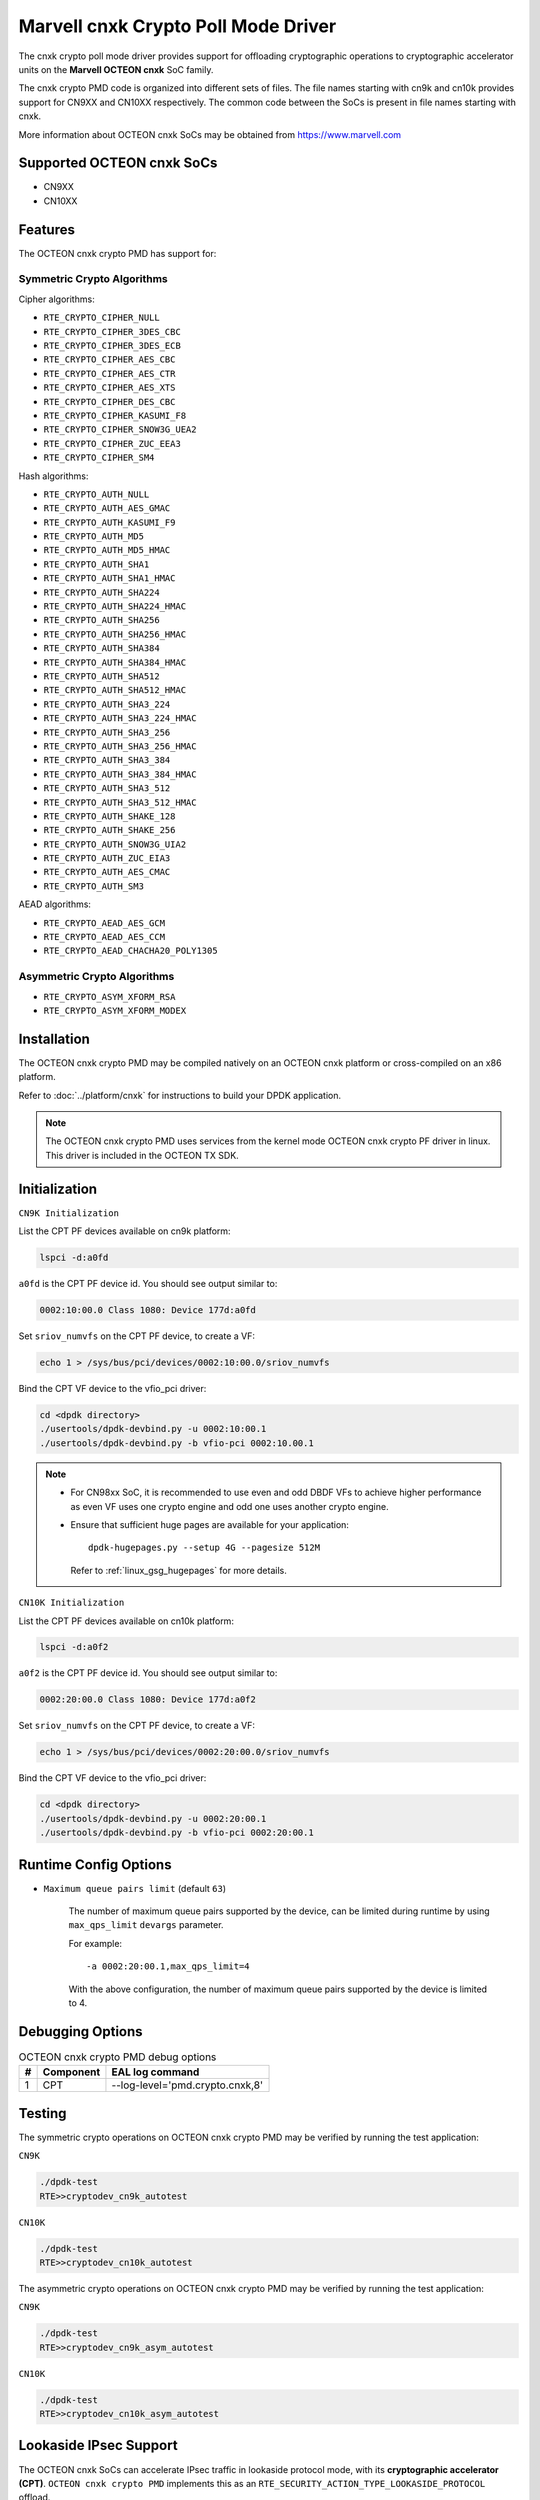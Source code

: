 .. SPDX-License-Identifier: BSD-3-Clause
   Copyright(c) 2021 Marvell.

Marvell cnxk Crypto Poll Mode Driver
====================================

The cnxk crypto poll mode driver provides support for offloading
cryptographic operations to cryptographic accelerator units on the
**Marvell OCTEON cnxk** SoC family.

The cnxk crypto PMD code is organized into different sets of files.
The file names starting with cn9k and cn10k provides support for CN9XX
and CN10XX respectively. The common code between the SoCs is present
in file names starting with cnxk.

More information about OCTEON cnxk SoCs may be obtained from `<https://www.marvell.com>`_

Supported OCTEON cnxk SoCs
--------------------------

- CN9XX
- CN10XX

Features
--------

The OCTEON cnxk crypto PMD has support for:

Symmetric Crypto Algorithms
~~~~~~~~~~~~~~~~~~~~~~~~~~~

Cipher algorithms:

* ``RTE_CRYPTO_CIPHER_NULL``
* ``RTE_CRYPTO_CIPHER_3DES_CBC``
* ``RTE_CRYPTO_CIPHER_3DES_ECB``
* ``RTE_CRYPTO_CIPHER_AES_CBC``
* ``RTE_CRYPTO_CIPHER_AES_CTR``
* ``RTE_CRYPTO_CIPHER_AES_XTS``
* ``RTE_CRYPTO_CIPHER_DES_CBC``
* ``RTE_CRYPTO_CIPHER_KASUMI_F8``
* ``RTE_CRYPTO_CIPHER_SNOW3G_UEA2``
* ``RTE_CRYPTO_CIPHER_ZUC_EEA3``
* ``RTE_CRYPTO_CIPHER_SM4``

Hash algorithms:

* ``RTE_CRYPTO_AUTH_NULL``
* ``RTE_CRYPTO_AUTH_AES_GMAC``
* ``RTE_CRYPTO_AUTH_KASUMI_F9``
* ``RTE_CRYPTO_AUTH_MD5``
* ``RTE_CRYPTO_AUTH_MD5_HMAC``
* ``RTE_CRYPTO_AUTH_SHA1``
* ``RTE_CRYPTO_AUTH_SHA1_HMAC``
* ``RTE_CRYPTO_AUTH_SHA224``
* ``RTE_CRYPTO_AUTH_SHA224_HMAC``
* ``RTE_CRYPTO_AUTH_SHA256``
* ``RTE_CRYPTO_AUTH_SHA256_HMAC``
* ``RTE_CRYPTO_AUTH_SHA384``
* ``RTE_CRYPTO_AUTH_SHA384_HMAC``
* ``RTE_CRYPTO_AUTH_SHA512``
* ``RTE_CRYPTO_AUTH_SHA512_HMAC``
* ``RTE_CRYPTO_AUTH_SHA3_224``
* ``RTE_CRYPTO_AUTH_SHA3_224_HMAC``
* ``RTE_CRYPTO_AUTH_SHA3_256``
* ``RTE_CRYPTO_AUTH_SHA3_256_HMAC``
* ``RTE_CRYPTO_AUTH_SHA3_384``
* ``RTE_CRYPTO_AUTH_SHA3_384_HMAC``
* ``RTE_CRYPTO_AUTH_SHA3_512``
* ``RTE_CRYPTO_AUTH_SHA3_512_HMAC``
* ``RTE_CRYPTO_AUTH_SHAKE_128``
* ``RTE_CRYPTO_AUTH_SHAKE_256``
* ``RTE_CRYPTO_AUTH_SNOW3G_UIA2``
* ``RTE_CRYPTO_AUTH_ZUC_EIA3``
* ``RTE_CRYPTO_AUTH_AES_CMAC``
* ``RTE_CRYPTO_AUTH_SM3``

AEAD algorithms:

* ``RTE_CRYPTO_AEAD_AES_GCM``
* ``RTE_CRYPTO_AEAD_AES_CCM``
* ``RTE_CRYPTO_AEAD_CHACHA20_POLY1305``

Asymmetric Crypto Algorithms
~~~~~~~~~~~~~~~~~~~~~~~~~~~~

* ``RTE_CRYPTO_ASYM_XFORM_RSA``
* ``RTE_CRYPTO_ASYM_XFORM_MODEX``

Installation
------------

The OCTEON cnxk crypto PMD may be compiled natively on an OCTEON cnxk platform
or cross-compiled on an x86 platform.

Refer to :doc:`../platform/cnxk` for instructions to build your DPDK
application.

.. note::

   The OCTEON cnxk crypto PMD uses services from the kernel mode OCTEON cnxk
   crypto PF driver in linux. This driver is included in the OCTEON TX SDK.

Initialization
--------------

``CN9K Initialization``

List the CPT PF devices available on cn9k platform:

.. code-block:: console

    lspci -d:a0fd

``a0fd`` is the CPT PF device id. You should see output similar to:

.. code-block:: console

    0002:10:00.0 Class 1080: Device 177d:a0fd

Set ``sriov_numvfs`` on the CPT PF device, to create a VF:

.. code-block:: console

    echo 1 > /sys/bus/pci/devices/0002:10:00.0/sriov_numvfs

Bind the CPT VF device to the vfio_pci driver:

.. code-block:: console

    cd <dpdk directory>
    ./usertools/dpdk-devbind.py -u 0002:10:00.1
    ./usertools/dpdk-devbind.py -b vfio-pci 0002:10.00.1

.. note::

    * For CN98xx SoC, it is recommended to use even and odd DBDF VFs to achieve
      higher performance as even VF uses one crypto engine and odd one uses
      another crypto engine.

    * Ensure that sufficient huge pages are available for your application::

         dpdk-hugepages.py --setup 4G --pagesize 512M

      Refer to :ref:`linux_gsg_hugepages` for more details.

``CN10K Initialization``

List the CPT PF devices available on cn10k platform:

.. code-block:: console

    lspci -d:a0f2

``a0f2`` is the CPT PF device id. You should see output similar to:

.. code-block:: console

    0002:20:00.0 Class 1080: Device 177d:a0f2

Set ``sriov_numvfs`` on the CPT PF device, to create a VF:

.. code-block:: console

    echo 1 > /sys/bus/pci/devices/0002:20:00.0/sriov_numvfs

Bind the CPT VF device to the vfio_pci driver:

.. code-block:: console

    cd <dpdk directory>
    ./usertools/dpdk-devbind.py -u 0002:20:00.1
    ./usertools/dpdk-devbind.py -b vfio-pci 0002:20:00.1

Runtime Config Options
----------------------

- ``Maximum queue pairs limit`` (default ``63``)

   The number of maximum queue pairs supported by the device, can be limited
   during runtime by using ``max_qps_limit`` ``devargs`` parameter.

   For example::

      -a 0002:20:00.1,max_qps_limit=4

   With the above configuration, the number of maximum queue pairs supported
   by the device is limited to 4.

Debugging Options
-----------------

.. _table_octeon_cnxk_crypto_debug_options:

.. table:: OCTEON cnxk crypto PMD debug options

    +---+------------+-------------------------------------------------------+
    | # | Component  | EAL log command                                       |
    +===+============+=======================================================+
    | 1 | CPT        | --log-level='pmd\.crypto\.cnxk,8'                     |
    +---+------------+-------------------------------------------------------+

Testing
-------

The symmetric crypto operations on OCTEON cnxk crypto PMD may be verified by
running the test application:

``CN9K``

.. code-block:: console

    ./dpdk-test
    RTE>>cryptodev_cn9k_autotest

``CN10K``

.. code-block:: console

    ./dpdk-test
    RTE>>cryptodev_cn10k_autotest

The asymmetric crypto operations on OCTEON cnxk crypto PMD may be verified by
running the test application:

``CN9K``

.. code-block:: console

    ./dpdk-test
    RTE>>cryptodev_cn9k_asym_autotest

``CN10K``

.. code-block:: console

    ./dpdk-test
    RTE>>cryptodev_cn10k_asym_autotest

Lookaside IPsec Support
-----------------------

The OCTEON cnxk SoCs can accelerate IPsec traffic in lookaside protocol mode,
with its **cryptographic accelerator (CPT)**. ``OCTEON cnxk crypto PMD`` implements
this as an ``RTE_SECURITY_ACTION_TYPE_LOOKASIDE_PROTOCOL`` offload.

Refer to :doc:`../prog_guide/rte_security` for more details on protocol offloads.

This feature can be tested with ipsec-secgw sample application.

Supported OCTEON cnxk SoCs
~~~~~~~~~~~~~~~~~~~~~~~~~~

- CN9XX
- CN10XX

CN9XX Features supported
~~~~~~~~~~~~~~~~~~~~~~~~

* IPv4
* IPv6
* ESP
* ESN
* Anti-replay
* Tunnel mode
* Transport mode(IPv4)
* UDP Encapsulation
* AH

AEAD algorithms
+++++++++++++++

* AES-128/192/256-GCM

Cipher algorithms
+++++++++++++++++

* NULL
* AES-128/192/256-CBC
* AES-128/192/256-CTR

Auth algorithms
+++++++++++++++

* SHA1-HMAC
* SHA256-128-HMAC
* SHA384-192-HMAC
* SHA512-256-HMAC
* AES-XCBC-96
* AES-GMAC

CN10XX Features supported
~~~~~~~~~~~~~~~~~~~~~~~~~

* IPv4
* ESP
* ESN
* Anti-replay
* Tunnel mode
* Transport mode
* UDP Encapsulation
* AH

AEAD algorithms
+++++++++++++++

* AES-128/192/256-GCM

Cipher algorithms
+++++++++++++++++

* NULL
* AES-128/192/256-CBC
* AES-128/192/256-CTR

Auth algorithms
+++++++++++++++

* NULL
* SHA1-HMAC
* SHA256-128-HMAC
* SHA384-192-HMAC
* SHA512-256-HMAC
* AES-XCBC-96
* AES-GMAC
